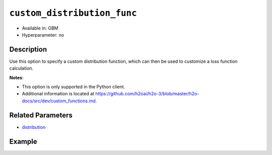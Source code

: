 .. _custom_distribution_func:

``custom_distribution_func``
----------------------------

- Available in: GBM 
- Hyperparameter: no

Description
~~~~~~~~~~~

Use this option to specify a custom distribution function, which can then be used to customize a loss function calculation.

**Notes**: 

- This option is only supported in the Python client.
- Additional information is located at https://github.com/h2oai/h2o-3/blob/master/h2o-docs/src/dev/custom_functions.md. 

Related Parameters
~~~~~~~~~~~~~~~~~~

- `distribution <distribution.html>`__

Example
~~~~~~~

.. example-code::

   .. code-block:: python

	import h2o
	from h2o.estimators.gbm import H2OGradientBoostingEstimator
 	h2o.init()
	h2o.cluster().show_status()

	# Import the airlines dataset:
	# this dataset is used to classify whether a flight will be delayed 'YES' or not "NO"
	# original data can be found at http://www.transtats.bts.gov/
	airlines= h2o.import_file("https://s3.amazonaws.com/h2o-public-test-data/smalldata/airlines/allyears2k_headers.zip")

	# convert columns to factors
	airlines["Year"] = airlines["Year"].asfactor()
	airlines["Month"] = airlines["Month"].asfactor()
	airlines["DayOfWeek"] = airlines["DayOfWeek"].asfactor()
	airlines["Cancelled"] = airlines["Cancelled"].asfactor()
	airlines['FlightNum'] = airlines['FlightNum'].asfactor()

	# set the predictor names and the response column name
	predictors = ["Origin", "Dest", "Year", "UniqueCarrier", 
	              "DayOfWeek", "Month", "Distance", "FlightNum"]
	response = "IsDepDelayed"

	# split into train and validation sets 
	train, valid = airlines.split_frame(ratios=[.8], seed=1234)

	# initialize the estimator then train the model
	airlines_gbm = H2OGradientBoostingEstimator(ntrees=3,
	                                            max_depth=5,
	                                            distribution="bernoulli",
	                                            seed=1234)

	airlines_gbm.train(x=predictors, y=response, training_frame=train, validation_frame=valid)

	# print the auc for the validation data
	print(airlines_gbm.auc(valid=True))

	# use a custom distribution now
	# create a custom Bernoulli distribution and save as custom_bernoulli.py
	# note that this references a java class java.lang.Math

	class MyBernoulli():

		def exp(self, x):
			import java.lang.Math as Math
			max_exp = 1e19
			return Math.min(max_exp, Math.exp(x))

		def link(self):
			return "logit"

		def init(self, w, o, y):
			return [w * (y - o), w]

		def gradient(self, y, f):
			return y - (1 / (1 + self.exp(-f)))

		def gamma(self, w, y, z, f):
			ff = y - z
			return [w * z, w * ff * (1 - ff)]


	# upload the custom distribution
	custom_dist_func = h2o.upload_custom_distribution(MyBernoulli,
	                                                  func_name="custom_bernoulli",
	                                                  func_file="custom_bernoulli.py")

	# train the model
	airlines_gbm_custom = H2OGradientBoostingEstimator(ntrees=3,
	                                                   max_depth=5,
	                                                   distribution="custom",
	                                                   custom_distribution_func=custom_dist_func,
	                                                   seed=1234)

	airlines_gbm_custom.train(x=predictors, y=response, 
	                          training_frame=train, validation_frame=valid)

	# print the auc for the validation data - the result should be the same
	print(airlines_gbm_custom.auc(valid=True))

	# To customize a distribution for special type of problem we recommend you to inherit from predefined classes:
	# - CustomDistributionGaussian - for regression problems
	# - CustomDistributionBernoulli - for 2-class classification problems
	# - CustomDistributionMultinomial - for n-class classification problems

	# For example if you want to apply asymmetric loss function in a classification problem, you can implement a class
	# which inherits from CustomDistributionBernoulli

	from h2o.utils.distributions import CustomDistributionBernoulli

	class MyBernoulliAsymmetric(CustomDistributionBernoulli):
		def gradient(self, y, f):
			error = y - (1 / (1 + self.exp(-f)))
			return 0.5 * error if error < 0 else 2 * error


	# Upload the custom distribution
	custom_dist_func = h2o.upload_custom_distribution(MyBernoulliAsymmetric,
	                                                  func_name="custom_bernoulli_asym",
	                                                  func_file="custom_bernoulli_asym.py")

	# Train the model
	airlines_gbm_custom_asym = H2OGradientBoostingEstimator(ntrees=3,
	                                                        max_depth=5,
	                                                        distribution="custom",
	                                                        custom_distribution_func=custom_dist_func,
	                                                        seed=1234)

	airlines_gbm_custom_asym.train(x=predictors, y=response, 
	                               training_frame=train, validation_frame=valid)
	print(airlines_gbm_custom_asym.auc(valid=True))
